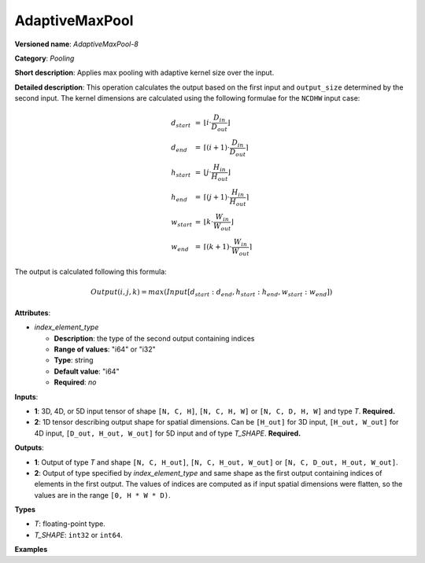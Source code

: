 AdaptiveMaxPool
===============


.. meta::
  :description: Learn about AdaptiveMaxPool-8 - a pooling operation, which can
                be performed on two required input tensors.

**Versioned name**: *AdaptiveMaxPool-8*

**Category**: *Pooling*

**Short description**: Applies max pooling with adaptive kernel size over the input.

**Detailed description**: This operation calculates the output based on the first input and ``output_size`` determined by the second input.
The kernel dimensions are calculated using the following formulae for the ``NCDHW`` input case:

.. math::

  \begin{array}{lcl}
  d_{start} &=& \lfloor i \cdot \frac{D_{in}}{D_{out}}\rfloor\\
  d_{end}   &=& \lceil(i+1) \cdot \frac{D_{in}}{D_{out}}\rceil\\
  h_{start} &=& \lfloor j \cdot \frac{H_{in}}{H_{out}}\rfloor\\
  h_{end}   &=& \lceil(j+1) \cdot \frac{H_{in}}{H_{out}}\rceil\\
  w_{start} &=& \lfloor k \cdot \frac{W_{in}}{W_{out}}\rfloor\\
  w_{end}   &=& \lceil(k+1) \cdot \frac{W_{in}}{W_{out}}\rceil
  \end{array}

The output is calculated following this formula:

.. math::

   Output(i,j,k) = max(Input[d_{start}:d_{end}, h_{start}:h_{end}, w_{start}:w_{end}])

**Attributes**:

* *index_element_type*

  * **Description**: the type of the second output containing indices
  * **Range of values**: "i64" or "i32"
  * **Type**: string
  * **Default value**: "i64"
  * **Required**: *no*

**Inputs**:

* **1**: 3D, 4D, or 5D input tensor of shape ``[N, C, H]``, ``[N, C, H, W]`` or ``[N, C, D, H, W]`` and type *T*. **Required.**
* **2**: 1D tensor describing output shape for spatial dimensions. Can be ``[H_out]`` for 3D input, ``[H_out, W_out]`` for 4D input, ``[D_out, H_out, W_out]`` for 5D input and of type *T_SHAPE*. **Required.**

**Outputs**:

* **1**: Output of type *T* and shape ``[N, C, H_out]``, ``[N, C, H_out, W_out]`` or ``[N, C, D_out, H_out, W_out]``.
* **2**: Output of type specified by *index_element_type* and same shape as the first output containing indices of elements in the first output. The values of indices are computed as if input spatial dimensions were flatten, so the values are in the range ``[0, H * W * D)``.

**Types**

* *T*: floating-point type.
* *T_SHAPE*: ``int32`` or ``int64``.

**Examples**

.. code-block:: xml
   :force:

   <layer ... type="AdaptiveMaxPool" ... >
       <data output_type="i64"/>
       <input>
           <port id="0">
               <dim>1</dim>
               <dim>3</dim>
               <dim>32</dim>
               <dim>32</dim>
           </port>
       </input>
       <input>
           <port id="1">
               <dim>2</dim>
           </port>
       </input>
       <output>
           <port id="1">
               <dim>1</dim>
               <dim>3</dim>
               <dim>16</dim>
               <dim>16</dim>
           </port>
           <port id="2">
               <dim>1</dim>
               <dim>3</dim>
               <dim>16</dim>
               <dim>16</dim>
           </port>
       </output>
   </layer>


